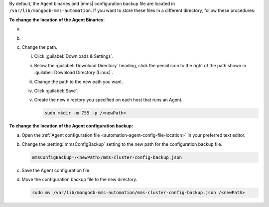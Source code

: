 By default, the Agent binaries and |mms|
configuration backup file are located in 
``/var/lib/mongodb-mms-automation``. 
If you want to store these files in a different
directory, follow these procedures:

**To change the location of the Agent Binaries:**

a. .. include:: /includes/nav/list-deployment.rst

#. .. include:: /includes/nav/list-agents.rst

#. Change the path.

   i. Click :guilabel:`Downloads & Settings`.

   #. Below the :guilabel:`Download Directory` heading, click the
      pencil icon to the right of the path shown in
      :guilabel:`Download Directory (Linux)`.

   #. Change the path to the new path you want.

   #. Click :guilabel:`Save`.

   #. Create the new directory you specified on each host that runs
      an Agent.

      .. code-block:: sh
         
         sudo mkdir -m 755 -p /<newPath>

**To change the location of the Agent configuration backup:**

a. Open the
   :ref:`Agent configuration file <automation-agent-config-file-location>`
   in your preferred text editor.

b. Change the :setting:`mmsConfigBackup` setting to the new path for
   the configuration backup file.

   .. code-block:: ini

      mmsConfigBackup=/<newPath>/mms-cluster-config-backup.json

c. Save the Agent configuration file.

d. Move the configuration backup file to the new directory.

   .. code-block:: sh

      sudo mv /var/lib/mongodb-mms-automation/mms-cluster-config-backup.json /<newPath>
